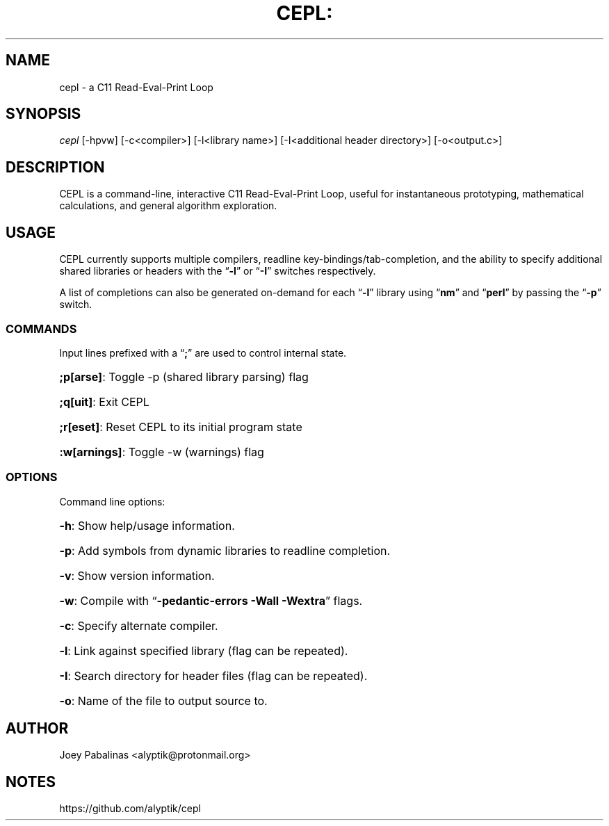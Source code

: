 .TH CEPL: "7" "June 2017" "cepl: CEPL v0.5.1" "User Commands"

.SH "NAME"
cepl \- a C11 Read-Eval-Print Loop

.SH "SYNOPSIS"
.sp
.nf
\fIcepl\fR [\-hpvw] [\-c<compiler>] [\-l<library name>] [\-I<additional header directory>] [\-o<output.c>]
.fi

.SH "DESCRIPTION"
.sp
CEPL is a command-line, interactive C11 Read-Eval-Print Loop, useful for instantaneous prototyping, mathematical calculations, and
general algorithm exploration.

.SH "USAGE"
.sp
CEPL currently supports multiple compilers, readline key-bindings/tab-completion, and the ability to specify additional shared libraries or headers with the “\fB-l\fR” or “\fB-I\fR” switches respectively.

.sp
A list of completions can also be generated on-demand for each “\fB-l\fR” library using “\fBnm\fR” and “\fBperl\fR” by passing the “\fB-p\fR” switch.

.SS "COMMANDS"
.sp
Input lines prefixed with a “\fB;\fR” are used to control internal state.

.HP
\fB;p[arse]\fR: Toggle -p (shared library parsing) flag
.HP
\fB;q[uit]\fR: Exit CEPL
.HP
\fB;r[eset]\fR: Reset CEPL to its initial program state
.HP
\fB:w[arnings]\fR: Toggle -w (warnings) flag

.SS "OPTIONS"
.sp
Command line options:

.HP
\fB\-h\fR: Show help/usage information.
.HP
\fB\-p\fR: Add symbols from dynamic libraries to readline completion.
.HP
\fB\-v\fR: Show version information.
.HP
\fB\-w\fR: Compile with “\fB\-pedantic\-errors\fR \fB\-Wall\fR \fB\-Wextra\fR” flags.
.HP
\fB\-c\fR: Specify alternate compiler.
.HP
\fB\-l\fR: Link against specified library (flag can be repeated).
.HP
\fB\-I\fR: Search directory for header files (flag can be repeated).
.HP
\fB\-o\fR: Name of the file to output source to.

.SH "AUTHOR"
.sp
Joey Pabalinas <alyptik@protonmail.org>

.SH "NOTES"
.sp
https://github.com/alyptik/cepl
